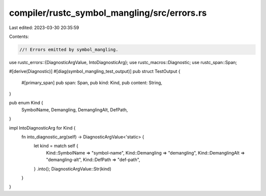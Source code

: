 compiler/rustc_symbol_mangling/src/errors.rs
============================================

Last edited: 2023-03-30 20:35:59

Contents:

.. code-block:: rs

    //! Errors emitted by symbol_mangling.

use rustc_errors::{DiagnosticArgValue, IntoDiagnosticArg};
use rustc_macros::Diagnostic;
use rustc_span::Span;

#[derive(Diagnostic)]
#[diag(symbol_mangling_test_output)]
pub struct TestOutput {
    #[primary_span]
    pub span: Span,
    pub kind: Kind,
    pub content: String,
}

pub enum Kind {
    SymbolName,
    Demangling,
    DemanglingAlt,
    DefPath,
}

impl IntoDiagnosticArg for Kind {
    fn into_diagnostic_arg(self) -> DiagnosticArgValue<'static> {
        let kind = match self {
            Kind::SymbolName => "symbol-name",
            Kind::Demangling => "demangling",
            Kind::DemanglingAlt => "demangling-alt",
            Kind::DefPath => "def-path",
        }
        .into();
        DiagnosticArgValue::Str(kind)
    }
}


